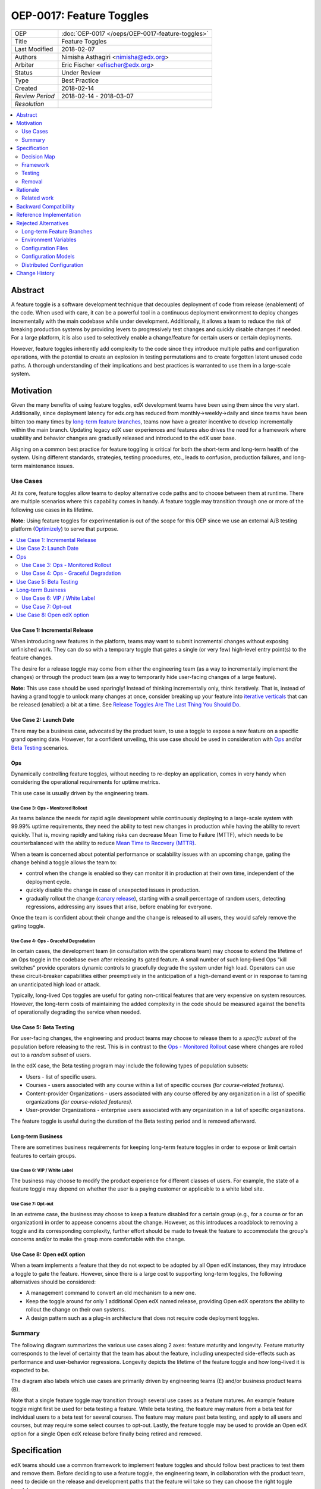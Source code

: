 =========================
OEP-0017: Feature Toggles
=========================

.. This is the template to use when you start a new OEP.

+-----------------+--------------------------------------------------+
| OEP             | :doc:`OEP-0017 </oeps/OEP-0017-feature-toggles>` |
+-----------------+--------------------------------------------------+
| Title           | Feature Toggles                                  |
+-----------------+--------------------------------------------------+
| Last Modified   | 2018-02-07                                       |
+-----------------+--------------------------------------------------+
| Authors         | Nimisha Asthagiri <nimisha@edx.org>              |
+-----------------+--------------------------------------------------+
| Arbiter         | Eric Fischer <efischer@edx.org>                  |
+-----------------+--------------------------------------------------+
| Status          | Under Review                                     |
+-----------------+--------------------------------------------------+
| Type            | Best Practice                                    |
+-----------------+--------------------------------------------------+
| Created         | 2018-02-14                                       |
+-----------------+--------------------------------------------------+
| `Review Period` | 2018-02-14 - 2018-03-07                          |
+-----------------+--------------------------------------------------+
| `Resolution`    |                                                  |
+-----------------+--------------------------------------------------+

.. contents::
   :local:
   :depth: 2

Abstract
========

A feature toggle is a software development technique that decouples 
deployment of code from release (enablement) of the code. When used with care, 
it can be a powerful tool in a continuous deployment environment to deploy 
changes incrementally with the main codebase while under development. 
Additionally, it allows a team to reduce the risk of breaking 
production systems by providing levers to progressively test changes and quickly 
disable changes if needed. For a large platform, it is also used to 
selectively enable a change/feature for certain users or certain deployments.

However, feature toggles inherently add complexity to the code since they 
introduce multiple paths and configuration operations, with the potential to
create an explosion in testing permutations and to create forgotten latent unused
code paths. A thorough understanding of their implications and best practices is
warranted to use them in a large-scale system.

Motivation
==========

Given the many benefits of using feature toggles, edX development teams have
been using them since the very start. Additionally, since deployment latency
for edx.org has reduced from monthly->weekly->daily and since teams have been
bitten too many times by `long-term feature branches`_, teams now have a greater 
incentive to develop incrementally within the main branch. Updating legacy 
edX user experiences and features also drives the need for a framework where 
usability and behavior changes are gradually released and introduced to the edX 
user base.

Aligning on a common best practice for feature toggling is critical for both
the short-term and long-term health of the system. Using different standards,
strategies, testing procedures, etc., leads to confusion, production failures,
and long-term maintenance issues.

.. _long-term feature branches: https://blog.newrelic.com/2012/11/14/long-running-branches-considered-harmful/

Use Cases
---------

At its core, feature toggles allow teams to deploy alternative code paths and to
choose between them at runtime. There are multiple scenarios where this capability
comes in handy. A feature toggle may transition through one or more of the
following use cases in its lifetime.

**Note:** Using feature toggles for experimentation is out of the scope for this
OEP since we use an external A/B testing platform (Optimizely_) to serve that purpose.

.. _Optimizely: https://www.optimizely.com/

.. contents::
   :local:
   :depth: 2

Use Case 1: Incremental Release
~~~~~~~~~~~~~~~~~~~~~~~~~~~~~~~
.. _Incremental Release: `Use Case 1: Incremental Release`_

When introducing new features in the platform, teams may want to submit incremental
changes without exposing unfinished work. They can do so with a temporary toggle that
gates a single (or very few) high-level entry point(s) to the feature changes.

The desire for a release toggle may come from either the engineering team (as a way
to incrementally implement the changes) or through the product team (as a way to
temporarily hide user-facing changes of a large feature).

**Note:** This use case should be used sparingly! Instead of thinking incrementally
only, think iteratively. That is, instead of having a grand toggle to unlock many
changes at once, consider breaking up your feature into `iterative verticals`_ that
can be released (enabled) a bit at a time. See `Release Toggles Are The Last Thing
You Should Do`_.

.. _iterative verticals: https://watirmelon.blog/2015/02/02/iterative-vs-incremental-software-development/
.. _Release Toggles Are The Last Thing You Should Do: https://martinfowler.com/bliki/FeatureToggle.html#ReleaseTogglesAreTheLastThingYouShouldDo

Use Case 2: Launch Date
~~~~~~~~~~~~~~~~~~~~~~~
.. _Launch Date: `Use Case 2: Launch Date`_

There may be a business case, advocated by the product team, to use a toggle to
expose a new feature on a specific grand opening date. However, for a confident
unveiling, this use case should be used in consideration with Ops_ and/or `Beta
Testing`_ scenarios.

Ops
~~~

Dynamically controlling feature toggles, without needing to re-deploy an application,
comes in very handy when considering the operational requirements for uptime metrics.

This use case is usually driven by the engineering team.

Use Case 3: Ops - Monitored Rollout
^^^^^^^^^^^^^^^^^^^^^^^^^^^^^^^^^^^
.. _Ops - Monitored Rollout: `Use Case 3: Ops - Monitored Rollout`_

As teams balance the needs for rapid agile development while continuously deploying
to a large-scale system with 99.99% uptime requirements, they need the ability to
test new changes in production while having the ability to revert quickly. That is,
moving rapidly and taking risks can decrease Mean Time to Failure (MTTF), which needs
to be counterbalanced with the ability to reduce `Mean Time to Recovery (MTTR)`_.

When a team is concerned about potential performance or scalability issues with an
upcoming change, gating the change behind a toggle allows the team to:

* control when the change is enabled so they can monitor it in production at their
  own time, independent of the deployment cycle.

* quickly disable the change in case of unexpected issues in production.

* gradually rollout the change (`canary release`_), starting with a small percentage
  of random users, detecting regressions, addressing any issues that arise, before
  enabling for everyone.

Once the team is confident about their change and the change is released to all users,
they would safely remove the gating toggle.

.. _Mean Time to Recovery (MTTR): https://www.thoughtworks.com/radar/techniques/focus-on-mean-time-to-recovery
.. _canary release: https://martinfowler.com/bliki/CanaryRelease.html

Use Case 4: Ops - Graceful Degradation
^^^^^^^^^^^^^^^^^^^^^^^^^^^^^^^^^^^^^^
.. _Ops - Graceful Degradation: `Use Case 4: Ops - Graceful Degradation`_

In certain cases, the development team (in consultation with the operations team)
may choose to extend the lifetime of an Ops toggle in the codebase even after
releasing its gated feature. A small number of such long-lived Ops "kill switches"
provide operators dynamic controls to gracefully degrade the system under high load.
Operators can use these circuit-breaker capabilities either preemptively in the
anticipation of a high-demand event or in response to taming an unanticipated high
load or attack.

Typically, long-lived Ops toggles are useful for gating non-critical features that
are very expensive on system resources. However, the long-term costs of maintaining
the added complexity in the code should be measured against the benefits of
operationally degrading the service when needed.

Use Case 5: Beta Testing
~~~~~~~~~~~~~~~~~~~~~~~~
.. _Beta Testing: `Use Case 5: Beta Testing`_

For user-facing changes, the engineering and product teams may choose to release them
to a *specific subset* of the population before releasing to the rest. This is in
contrast to the `Ops - Monitored Rollout`_ case where changes are rolled out to a
*random subset* of users.

In the edX case, the Beta testing program may include the following types of population
subsets:

* Users - list of specific users.

* Courses - users associated with any course within a list of specific courses *(for 
  course-related features).*

* Content-provider Organizations - users associated with any course offered by any
  organization in a list of specific organizations *(for course-related features).*

* User-provider Organizations - enterprise users associated with any organization in
  a list of specific organizations.

The feature toggle is useful during the duration of the Beta testing period and is 
removed afterward.

Long-term Business
~~~~~~~~~~~~~~~~~~

There are sometimes business requirements for keeping long-term feature toggles in
order to expose or limit certain features to certain groups.

Use Case 6: VIP / White Label
^^^^^^^^^^^^^^^^^^^^^^^^^^^^^^^^^^^^^^^^^^^^
.. _`VIP / White Label`: `Use Case 6: VIP / White Label`_

The business may choose to modify the product experience for different classes of
users. For example, the state of a feature toggle may depend on whether the user
is a paying customer or applicable to a white label site.

Use Case 7: Opt-out
^^^^^^^^^^^^^^^^^^^
.. _Opt-out: `Use Case 7: Opt-out`_

In an extreme case, the business may choose to keep a feature disabled for a certain
group (e.g., for a course or for an organization) in order to appease concerns about
the change. However, as this introduces a roadblock to removing a toggle and its 
corresponding complexity, further effort should be made to tweak the feature to
accommodate the group's concerns and/or to make the group more comfortable with the 
change.

Use Case 8: Open edX option
~~~~~~~~~~~~~~~~~~~~~~~~~~~
.. _Open edX option: `Use Case 8: Open edX option`_

When a team implements a feature that they do not expect to be adopted by all Open
edX instances, they may introduce a toggle to gate the feature. However, since there
is a large cost to supporting long-term toggles, the following alternatives should
be considered:

* A management command to convert an old mechanism to a new one.

* Keep the toggle around for only 1 additional Open edX named release, providing
  Open edX operators the ability to rollout the change on their own systems.

* A design pattern such as a plug-in architecture that does not require code 
  deployment toggles.

Summary
-------

The following diagram summarizes the various use cases along 2 axes: feature
maturity and longevity. Feature maturity corresponds to the level of certainty
that the team has about the feature, including unexpected side-effects such
as performance and user-behavior regressions. Longevity depicts the lifetime
of the feature toggle and how long-lived it is expected to be.

The diagram also labels which use cases are primarily driven by engineering
teams (E) and/or business product teams (B).

Note that a single feature toggle may transition through several use cases as a
feature matures. An example feature toggle might first be used for beta testing a
feature. While beta testing, the feature may mature from a beta test for
individual users to a beta test for several courses. The feature may mature past
beta testing, and apply to all users and courses, but may require some select
courses to opt-out. Lastly, the feature toggle may be used to provide an Open
edX option for a single Open edX release before finally being retired and removed.

.. image:: oep-0017/feature_maturity_longevity.png
   :alt: A diagram that shows the toggle use cases on a graph with 2 axes
    for feature maturity and longevity and 4 quadrants to break up the
    permutation categories. In the short-term and low-maturity quadrant, we
    have the following use cases: incremental release, ops monitored rollout,
    and beta testing. In the short-term and high-maturity quadrant, we have
    launch date and parts of opt-out and open edX option use cases. In the
    long-term and high-maturity quadrant, we have ops graceful degradation,
    long-term business, and parts of opt-out and open edX option use cases.

Specification
=============

edX teams should use a common framework to implement feature toggles and should
follow best practices to test them and remove them. Before deciding to use a
feature toggle, the engineering team, in collaboration with the product team,
need to decide on the release and development paths that the feature will take
so they can choose the right toggle type(s).

.. contents::
   :local:
   :depth: 1

Decision Map
------------

The following set of questions can help you determine the set of use cases
required for a feature, as well as the required toggle type and its required
duration. Answer each of the following questions and take the "maximum" *toggle
type* and "maximum" *toggle duration* for all questions with an affirmative
response. Also document all use cases associated by the affirmative responses.

The range of toggle types and toggle durations are:

* **Toggle types:** Switch Toggle < Rollout Toggle < Group Toggle
* **Toggle durations:** During Development < During Rollout < Settlement Period < Forever

+---+--------------------------------------------------------+--------------+------------------------------------------+
|   | Question to ask                                        | Team to ask  | Action to take if answered "Yes"         |
+===+========================================================+==============+==========================================+
| 1 | *Is this a hypothesis-driven change that needs to be   | Business and | Read `Optimizely Tips and Tricks`_       |
|   | validated via an A/B testing framework?*               | Engineering  | instead of this OEP.                     |
+---+--------------------------------------------------------+--------------+------------------------------------------+
| 2 | *Is the feature being developed incrementally and needs| Business and | * Use Case: `Incremental Release`_       |
|   | to be hidden while it is unfinished? If so, are you    | Engineering  | * Min Toggle type: **Switch Toggle**     |
|   | sure the development of the feature cannot be          |              | * Min Duration: **During Development**   |
|   | redesigned so it can be released in a more optimal     |              |                                          |
|   | iterative fashion instead?*                            |              |                                          |
+---+--------------------------------------------------------+--------------+------------------------------------------+
| 3 | *Are there any operational concerns, such as           | Engineering  | * Use Case: `Ops - Monitored Rollout`_   |
|   | unanticipated performance, scalability, or functional  |              | * Min Toggle type: **Rollout Toggle**    |
|   | regressions, which must be confirmed in the            |              | * Min Duration: **During Rollout**       |
|   | production environment?*                               |              |                                          |
+---+--------------------------------------------------------+--------------+------------------------------------------+
| 4 | *Are there any user-facing changes for which you would | Business and | * Use Case: `Beta Testing`_              |
|   | like to receive feedback from select users or groups   | Engineering  | * Min Toggle type: **Group Toggle**      |
|   | before releasing to everyone? Or are there any groups  |              | * Min Duration: **During Rollout**       |
|   | that want early access to the changes before they are  |              |                                          |
|   | officially rolled out?*                                |              |                                          |
+---+--------------------------------------------------------+--------------+------------------------------------------+
| 5 | *Is there a specific big grand opening date for this   | Business     | * Use Case: `Launch Date`_               |
|   | feature? If so, is it really necessary for it to       |              | * Min Toggle type: **Switch Toggle**     |
|   | remain hidden until that time?*                        |              | * Min Duration: **During Rollout**       |
+---+--------------------------------------------------------+--------------+------------------------------------------+
| 6 | *Are there any specific groups that are adamant about  | Business     | * Use Case: `Opt-out`_                   |
|   | opting out of the feature? If so, are we unable to     |              | * Min Toggle type: **Group Toggle**      |
|   | convince them to adopt the feature in time of rolling  |              | * Min Duration: **Settlement Period**    |
|   | it out to the rest of the users?*                      |              |     or **Forever**                       |
+---+--------------------------------------------------------+--------------+------------------------------------------+
| 7 | *Will other open edX instances want to control the     | Business and | * Use Case: `Open edX option`_           |
|   | availability of this feature? If so, are you sure other| Engineering  | * Min Toggle type: **Switch Toggle**     |
|   | implementation alternatives, such as pluggability, are |              | * Min Duration: **Settlement Period**    |
|   | not possible for this feature?*                        |              |       or **Forever**                     |
+---+--------------------------------------------------------+--------------+------------------------------------------+
| 8 | *Is there a long-term business requirement to expose   | Business     | * Use Case: `VIP / White Label`_         |
|   | or limit the availability of this feature to select    |              | * Min Toggle type: **Group Toggle**      |
|   | groups, such as paid users or users accessing through  |              | * Min Duration: **Forever**              |
|   | a white-label site?*                                   |              |                                          |
+---+--------------------------------------------------------+--------------+------------------------------------------+
| 9 | *Is this an expensive but non-vital functionality that | Engineering  | * Use Case: `Ops - Graceful Degradation`_|
|   | would be useful to disable gracefully in a future event|              | * Min Toggle type: **Switch Toggle**     |
|   | of high load or attack? If so, does the availability   |              | * Min Duration: **Forever**              |
|   | of the control outweigh the costs of maintaining the   |              |                                          |
|   | toggle?*                                               |              |                                          |
+---+--------------------------------------------------------+--------------+------------------------------------------+

Framework
---------

Technology
~~~~~~~~~~

The recommendation is to create a common edX framework on top of `Django Waffle`_.
Waffle provides a simple and intuitive API to dynamically configure toggles in a
continuously deployed system, with toggles stored in a generic relational table.  
Waffle's built-in capabilities satisfy some, but not all, of our Requirements_.

.. _Django Waffle: https://waffle.readthedocs.io/en/stable/

Requirements
~~~~~~~~~~~~

For long-term sustainability and operational success, a Feature toggle framework
should have the following capabilities:

+---+-----------------+-------------------------------------+--------------------------------------+
|   | Requirement     | Description                         | Supported by Waffle                  |
+===+=================+=====================================+======================================+
| 1 | Dynamic         | It should be easy to enable or      | **Yes.**                             |
|   |                 | disable a toggle without deploying  |   Stored in relational database      |
|   |                 | new code.                           |   and configurable via Django admin. |
+---+-----------------+-------------------------------------+--------------------------------------+
| 2 | Self-serve      | Individual teams should be able to  | **Yes.**                             |
|   |                 | control the values of their own     |   Teams can configure via Django     |
|   |                 | feature toggles.                    |   admin.                             |
+---+-----------------+-------------------------------------+--------------------------------------+
| 3 | Removability    | It should be relatively easy to     | **Yes.**                             |
|   |                 | remove a toggle from the system to  |   No migrations are needed since it  |
|   |                 | encourage teams to do so.           |   stores values in a generic table.  |
|   |                 |                                     |   Any new models added by the        |
|   |                 |                                     |   framework should also use generic  |
|   |                 |                                     |   tables to satisfy this requirement.|
+---+-----------------+-------------------------------------+--------------------------------------+
| 4 | Testability     | It should be possible to test the   | **Yes.**                             |
|   |                 | different toggle states in the code |   Waffle supports setting            |
|   |                 | even when they are not enabled.     |   `deterministic values`_ and        |
|   |                 |                                     |   `overriding values`_ in tests,     |
|   |                 |                                     |   which the framework can adapt.     |
+---+-----------------+-------------------------------------+--------------------------------------+
| 5 | Auditability    | Operators and teams should be able  | **Not natively, but...**             |
|   |                 | to tell the who, what, and when of  |   Can view history in                |
|   |                 | toggle changes.                     |   django_admin_log table for edits   |
|   |                 |                                     |   made via Django admin. Any new     |
|   |                 |                                     |   models added by the framework      |
|   |                 |                                     |   should also support auditability.  |
+---+-----------------+-------------------------------------+--------------------------------------+
| 6 | Performance     | The value of a toggle should be     | **Yes, but...**                      |
|   |                 | cached so it is not repeatedly      |   Cached using `Django cache`_, but  |
|   |                 | retrieved from storage.             |   the framework also needs to cache  |
|   |                 |                                     |   in a request-specific cache to     |
|   |                 |                                     |   avoid repeated hits to Memcached.  |
+---+-----------------+-------------------------------------+--------------------------------------+
| 7 | Toggle types:   | The 3 necessary toggle types are    | **Yes, but...**                      |
|   |                 | supported and easy to use by edX    |   Waffle's Switch_ class supports the|
|   | - Switch        | developers.                         |   "Switch" toggle type. Waffle's     |
|   | - Rollout       |                                     |   Flag_ class supports the "Rollout" |
|   | - Group         |                                     |   toggle type. However, since edX    |
|   |                 |                                     |   (currently) does not store course  |
|   |                 |                                     |   and organization relationships as  |
|   |                 |                                     |   `Django groups`_, the framework    |
|   |                 |                                     |   must provide support for the       |
|   |                 |                                     |   "Group" toggle type.               |
+---+-----------------+-------------------------------------+--------------------------------------+
| 8 | Non-collision   | Feature toggles created by          | **No.**                              |
|   |                 | independent teams should not collide|   The framework must support         |
|   |                 | with each other. See `Financial     |   namespacing.                       |
|   |                 | disaster caused by repurposing a    |                                      |
|   |                 | feature flag`_ for a scary anecdote.|                                      |
+---+-----------------+-------------------------------------+--------------------------------------+
| 9 | Multi-tenancy   | As edX uses `Django Sites`_ for     | **No.**                              |
|   |                 | multi-tenancy, there should be a way|   The framework must provide this    |
|   |                 | for any site to override the value  |   additional capability              |
|   |                 | of any feature toggle.              |                                      |
+---+-----------------+-------------------------------------+--------------------------------------+
| 10| Least Privilege | As different toggles may have       | **No.**                              |
|   |                 | varying impact on the business,     |   The framework must support this    |
|   |                 | operators may want to limit who can |   if/when business-sensitive toggles |
|   |                 | edit certain toggles.               |   are used.                          |
+---+-----------------+-------------------------------------+--------------------------------------+
| 11| Discoverability | There should be a way for an        | **No.**                              |
|   |                 | operator to discover all available  |   The framework must provide this    |
|   |                 | feature toggles in the system.      |   additional capability.             |
+---+-----------------+-------------------------------------+--------------------------------------+
| 12| Report          | There should be an administrative   | **No.**                              |
|   |                 | interface to retrieve information   |   The framework must provide this    |
|   |                 | and status of existing toggles      |   additional capability.             |
|   |                 | (e.g., description, type, dates).   |                                      |
+---+-----------------+-------------------------------------+--------------------------------------+

.. _Financial disaster caused by repurposing a feature flag: http://swreflections.blogspot.it/2014/08/feature-toggles-are-one-of-worst-kinds.html
.. _deterministic values: https://waffle.readthedocs.io/en/v0.9/testing-waffles.html
.. _overriding values: https://github.com/jsocol/django-waffle/blob/master/waffle/testutils.py
.. _Django cache: https://docs.djangoproject.com/en/2.0/topics/cache/
.. _Django groups: https://docs.djangoproject.com/en/2.0/ref/contrib/auth/#django.contrib.auth.models.Group
.. _Switch: https://waffle.readthedocs.io/en/stable/types/switch.html
.. _Flag: https://waffle.readthedocs.io/en/stable/types/flag.html
.. _Django Sites: https://docs.djangoproject.com/en/2.0/ref/contrib/sites/

Details
~~~~~~~

The framework, currently started in the waffle_utils_ app in edx-platform, is a 
viable starting point for addressing the Requirements_. It already has basic support
for Requirements_ 1-8. Details below describe what would be needed for the remaining
requirements.

Framework Classes
^^^^^^^^^^^^^^^^^

The framework provides the following classes for the required toggle types:

* WaffleSwitch_ class

  * supports the "Switch" toggle type
  * though recommend using WaffleFlag_ instead since it has more support
    for testing

* WaffleFlag_ class

  * supports the "Switch" toggle type
  * supports the "Rollout" toggle type for `Ops - Monitored Rollout`_ with support
    for percentage rollouts.
  * supports the "Group" toggle type with `Beta Testing`_ for certain users.

* CourseWaffleFlag_ class

  * supports whatever WaffleFlag_ class supports.
  * supports the "Group" toggle type with `Beta Testing`_ for course-level overrides
    and Opt-out_ for certain courses.

Eventually, the following classes should be added if/when needed:

* OrgAsContentProviderWaffleFlag class

  * supports the "Group" toggle type with `Beta Testing`_ for content-provider
    organization-level overrides.

* OrgAsUserProviderWaffleFlag class

  * supports the "Group" toggle type with `Beta Testing`_ for user-provider
    (enterprise) organization-level overrides.

.. _waffle_utils: https://github.com/edx/edx-platform/blob/master/openedx/core/djangoapps/waffle_utils/__init__.py
.. _WaffleSwitch: https://github.com/edx/edx-platform/blob/fb5ca89f4befa305681ea325d817333e875ea16c/openedx/core/djangoapps/waffle_utils/__init__.py#L172
.. _WaffleFlag: https://github.com/edx/edx-platform/blob/fb5ca89f4befa305681ea325d817333e875ea16c/openedx/core/djangoapps/waffle_utils/__init__.py#L275
.. _CourseWaffleFlag: https://github.com/edx/edx-platform/blob/fb5ca89f4befa305681ea325d817333e875ea16c/openedx/core/djangoapps/waffle_utils/__init__.py#L312

Req 8: Non-collision
^^^^^^^^^^^^^^^^^^^^

The waffle_utils_ classes require namespaces. The namespace should be unique
to each Django app so it doesn't collide with other installed apps in the system.

Req 9: Multi-tenancy
^^^^^^^^^^^^^^^^^^^^

In order to allow White Label sites to override feature toggles, the framework
needs to integrate with the `edX Site Configuration`_ feature. When a caller
requests the value of a feature toggle, the framework should first check if
there's an override for the current site and return it instead.

.. _edX Site Configuration: https://github.com/edx/edx-platform/blob/3290bce9932916439e3ff8244ba34dd1444e0702/openedx/core/djangoapps/site_configuration/__init__.py#L6

Req 10: Least Privilege
^^^^^^^^^^^^^^^^^^^^^^^

If business-sensitive toggles are used that need to have limited access, the
framework should be extended to support fine-grained write access to feature
toggles. One possibility is to add a new "group access" field with each toggle
and update the Django admin interface to enforce access.

Req 11: Discoverability
^^^^^^^^^^^^^^^^^^^^^^^

The framework needs to be able to discover all waffle_utils_ classes declared
in all installed Django apps in the system. Initially, the discoverability can
be scoped to within each microservice, but ultimately accessed via a centralized
tool across all distributed services.

To support this, the framework can make use of the `Django App Plugin`_ design
pattern and search for waffle_utils_ classes declared in all installed apps. This
requires that every app that uses waffle_utils_ declares its usages in a standard
module (i.e., config.py) or configure its location (in its apps.py module).

.. _Django App Plugin: https://github.com/edx/edx-platform/blob/master/openedx/core/djangoapps/plugins/README.rst

Req 12: Report
^^^^^^^^^^^^^^

In order to provide a useful and informative administrative report of the
existing feature toggles in the system, the framework needs to be able to
present the following information for each toggle.

+---------------------+----------------------------------------+------------------------+
| Report data         | Purpose                                | Data source            |
+=====================+========================================+========================+
| Description         | Brief human-readable information about | In code, by developer  |
|                     | its usage and context.                 |                        |
+---------------------+----------------------------------------+------------------------+
| Feature Category    | Optional field to group interdependent | In code, by developer  |
|                     | toggles.                               |                        |
+---------------------+----------------------------------------+------------------------+
| All Use Cases       | Lists one or more `Use Cases`_ to      | In code, by developer  |
|                     | specify all expected usages of this    |                        |
|                     | toggle.                                |                        |
+---------------------+----------------------------------------+------------------------+
| Current Use Case(s) | A subset of "All Use Cases" to specify | In code, by developer; |
|                     | the current state of this toggle.      | optionally editable via|
|                     |                                        | admin interface.       |
+---------------------+----------------------------------------+------------------------+
| Toggle Type         | One of Switch, Rollout, or Group to    | In code, by developer  |
|                     | further clarify the toggle's usage.    |                        |
|                     |                                        |                        |
+---------------------+----------------------------------------+------------------------+
| Created in Code Date| Required field to specify the date the | In code, by developer  |
|                     | toggle was added to the codebase; to   |                        |
|                     | easily find all stale toggles.         |                        |
+---------------------+----------------------------------------+------------------------+
| Expiration Date     | Optional field to specify target date  | In code, by developer  |
|                     | of removal; to easily find all expired |                        |
|                     | toggles.                               |                        |
+---------------------+----------------------------------------+------------------------+
| First Modified Time | Date the toggle was first set in the   | Derived from relational|
|                     | system; to get the starting date       | tables                 |
|                     | of its use.                            |                        |
+---------------------+----------------------------------------+------------------------+
| Last Modified Time  | Date the toggle was last set/unset in  | Derived from relational|
|                     | the system; to easily find all unused  | tables                 |
|                     | toggles.                               |                        |
+---------------------+----------------------------------------+------------------------+

Testing
-------

Words of Caution
~~~~~~~~~~~~~~~~

As `James McKay puts it`_:

  "Visible or not, you are still deploying code into production that you know for 
  a fact to be buggy, untested, incomplete and quite possibly incompatible with 
  your live data. Your if statements and configuration settings are themselves 
  code which is subject to bugs – and furthermore can only be tested in production.
  ...
  Your features may not be as isolated from each other as you thought they were, 
  and you may end up deploying bugs to your production environment.”

.. _James McKay puts it: https://jamesmckay.net/2011/07/why-does-martin-fowler-not-understand-feature-branches/

Testing Best Practices
~~~~~~~~~~~~~~~~~~~~~~

Given that, here are best practices for testing a Feature Toggle:

* Tests should run with whatever states are in production (including Prod and Edge).

* Tests should run in both on and off Toggle states unless they are guaranteed
  to not be enabled in production.

  * Acceptance or end-to-end tests for Toggles that gate user-facing changes
    should also be run in both on and off Toggle states.

  * Browser-based automation (e.g., Selenium_) tests should be able to:

    * determine the state of a Toggle by calling a REST API (e.g., `wafflejs API`_
      using WaffleJS_).

    * override a Toggle value by passing in the desired value in a request parameter
      (e.g., `Overriding Flags`_).

* Test environments, such as Devstack_ and central Staging should allow incoming
  requests to override Toggles (e.g., by setting WAFFLE_OVERRIDE_).

.. _Selenium: http://www.seleniumhq.org/
.. _wafflejs API: https://github.com/jsocol/django-waffle/blob/f4b10e8c46cf5305fbaa082b169f221fdab72162/waffle/urls.py#L8
.. _WaffleJS: https://waffle.readthedocs.io/en/stable/usage/javascript.html
.. _Overriding Flags: https://waffle.readthedocs.io/en/v0.9/usage.html#overriding-flags
.. _Devstack: https://github.com/edx/devstack
.. _WAFFLE_OVERRIDE: https://waffle.readthedocs.io/en/v0.9/usage.html#waffle-override

Test Plans for Toggle Use Cases
~~~~~~~~~~~~~~~~~~~~~~~~~~~~~~~

The following diagram summarizes test plans for the various toggle use cases while
taking best practices into consideration.

.. image:: oep-0017/test_plan_for_use_cases.png
   :alt: A diagram that shows the test plans for the various toggle use cases.

Removal
-------

As mentioned previously, feature toggles inherently bring along code complexity.
In order to manage the "toggle debt", we need to keep their inventory at a
minimum. The framework's Removability and Report features make it possible
to do so. But it must be accompanied by a proactive process of actually removing
the toggles and their branches within the code.

In addition to using the Report as a central tool for overseeing the toggles,
individual teams should create tickets in their backlogs for removing toggles
according to their intended expiration dates.

Rationale
=========

Although feature toggles have been in use from the very early stages of development
on the platform, the `Feature Flags and Settings on edx-platform`_ wiki was one
of the first documents to capture our thoughts on the subject. It includes preliminary
discussions on best practices as well.

Additionally, there have been recent episodes with `end-to-end test failures`_
resulting from ad-hoc changes to waffle settings on a central Staging
environment.

.. _Feature Flags and Settings on edx-platform: https://openedx.atlassian.net/wiki/spaces/OpenDev/pages/40862688/Feature+Flags+and+Settings+on+edx-platform
.. _end-to-end test failures: https://openedx.atlassian.net/browse/LEARNER-4098

Related work
------------

* `Martin Fowler's Feature Toggles`_ is a great reference for enumerating the
  types of toggles and best practices based on solid learnings from the field.

* featureflags.io_ provides resources on toggle use cases, patterns, etc.

.. _`Martin Fowler's Feature Toggles`: https://martinfowler.com/articles/feature-toggles.html
.. _featureflags.io: http://featureflags.io/


Backward Compatibility
======================

In order to support the Report and Discoverability requirements, existing
feature toggles that use waffle_utils_ will need to migrate to the new 
framework. This migration should be done in a shortly focused effort as soon
as the framework is ready.

Existing feature toggles that don't use waffle_utils_ will need to gradually
migrate over as possible.

Reference Implementation
========================

The waffle_utils_ app in edx-platform is a starting point for the framework.
As described above, however, additional enhancements are needed to support
Requirements_ 9-12.

Here are a few examples of usages of the waffle_utils_ classes:

* WaffleSwitch_: A Switch toggle that was introduced for `grading enhancements`_
  but was removed after being confident of its usage.

* WaffleFlag_: A Rollout toggle introduced for a `user-facing change`_
  accompanied by a developer TODO comment with a backlog ticket number as a
  reminder to remove.

* CourseWaffleFlag_: Group toggles that were introduced for user-facing changes
  to allow `course-wide Beta Testing and Opt-outs`_.

.. _grading enhancements: https://github.com/edx/edx-platform/pull/16082
.. _user-facing change: https://github.com/edx/edx-platform/blob/6db93fc791fd2fb52ce705d47320e7868a937587/openedx/features/learner_profile/__init__.py#L13 
.. _course-wide Beta Testing and Opt-outs: https://github.com/edx/edx-platform/blob/6db93fc791fd2fb52ce705d47320e7868a937587/openedx/features/course_experience/__init__.py#L13-L44

Rejected Alternatives
=====================

Here are a few alternatives to using feature toggles.

Long-term Feature Branches
--------------------------

As an alternative to using a Switch toggle for an `Incremental Release`_, a
team can work and make all their changes within a separate branch from the master
branch. However, there are many pitfalls to using `long-term feature branches`_,
including drifting away from the main branch, resulting in a painful conflict
resolution experience upon merging back. Even if the team rebases often with the
main branch, their code remains hidden and untested by the rest of the organization,
resulting in repeated merge conflict resolutions.

Environment Variables
---------------------

Specifying toggle configuration in environment variables or command-line
arguments is difficult to coordinate across multiple nodes in a large deployment
and requires redeployment and/or restarting each process.

Configuration Files
-------------------

Storing toggle configuration in separate files allows the configuration to be
decoupled from the code and allows different deployments to override values.
However, any change to the configuration requires a redeploy of the application.

Many features in the edX platform use `JSON Configuration files`_ to store their
settings, including toggle configuration. It is recommended that features instead
use a more dynamically configurable alternative such as `Configuration Models`_
or Feature Toggles, unless (1) the setting is security-sensitive or (2) is
guaranteed to not need to change for a given open edX deployment.

Examples of security-sensitive data are secret credentials (API keys, private 
keys, etc) and private network identifiers (AWS S3 bucket names, external 
service hostname, etc).

.. _JSON Configuration files: https://github.com/edx/edx-platform/blob/master/lms/envs/docs/README.rst#json-configuration-files

Configuration Models
--------------------

A viable alternative to Feature Toggles is edX' `Django Configuration Model`_.
Built on top of `Django Models`_, it stores configuration in a relational 
table, provides an audit trail of changes, and supports granular permissions.
Each feature creates its own Config Model, which allows the feature to include
whatever additional `Django Fields`_ it requires. In fact, Config Models are
the recommended framework for storing all non-boolean edX feature settings 
that need to be dynamically manipulated via `Django Admin`_.

For light-weight boolean Feature Toggles, however, Config Models have proven
to be `difficult to clean up after use`_. The primary reason for this is that
teams must manage a `multi-phase rollout to remove columns or tables`_ in a
blue-green deployment since the previous version of the code continues to 
access the deleted column/table even after the database has been migrated.

On the other hand, the Waffle API is attractively simple and does not require
database migrations since it uses a centralized generic table to store all
Feature Toggles.

Since the well-maintained_ Waffle library already has extensive built-in 
capabilities for Rollout Toggles (controlling percentage of population) and
Group Toggles (controlling users, roles, etc via its `Flag attributes`_),
it provides a more comprehensive framework for Feature Toggles than Config
Models do out of the box.

One thing to note, however, is the tradeoff made between (a) supporting
Least Privilege (via Config Model) and (b) Developer ease-of-use and Code 
maintainability (via Waffle). Since Config Models are stored in distributed 
tables, operators can easily place fine-grained control over who has access 
to which tables. This will be much harder to implement using Waffle. With 
Waffle, we can easily detect, but not prevent, access to feature toggles.

.. _Django Configuration Model: https://github.com/edx/django-config-models
.. _Django Models: https://docs.djangoproject.com/en/2.0/topics/db/models/
.. _Django Fields: https://docs.djangoproject.com/en/2.0/ref/models/fields/
.. _Django Admin: https://docs.djangoproject.com/en/2.0/ref/contrib/admin/
.. _difficult to clean up after use: https://openedx.atlassian.net/wiki/spaces/ENG/pages/158277112/RCA+ECOM-7196+-+Remove+fields+from+program+config+model
.. _multi-phase rollout to remove columns or tables: https://openedx.atlassian.net/wiki/spaces/ENG/pages/162953307/Migration+Don+ts
.. _well-maintained: https://github.com/jsocol/django-waffle/graphs/contributors
.. _Flag attributes: https://waffle.readthedocs.io/en/stable/types/flag.html#flag-attributes

Distributed Configuration
-------------------------

There are various open-source service discovery and distributed configuration
libraries that provide a flexible key-value storage to manage Feature Toggles
amongst other dynamic configuration settings. For example, Zookeeper_, Consul_,
and etcd_ are viable options.

Unlike Waffle and Config Models, these services provide out-of-the-box support
for centrally managing and synchronizing configuration changes across all 
microservices in a distributed system. This is where we ultimately want to be.

However, since we expect that migrating our platform to use such a service will
be a large undertaking, we are postponing that effort to a later date. In the
meantime, this OEP focuses on enabling teams to align on a common strategy for
dynamically configuring and managing application-specific Feature Toggles.

.. _Zookeeper: https://zookeeper.apache.org/
.. _Consul: https://www.consul.io/intro/index.html
.. _etcd: https://coreos.com/etcd/docs/latest/

Change History
==============
